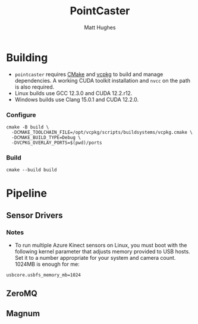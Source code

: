 #+title: PointCaster
#+author: Matt Hughes
* Building
+ ~pointcaster~ requires [[https://cmake.org/][CMake]] and [[https://vcpkg.io][vcpkg]] to build and manage dependencies. A working CUDA toolkit installation and ~nvcc~ on the path is also required.
+ Linux builds use GCC 12.3.0 and CUDA 12.2.r12.
+ Windows builds use Clang 15.0.1 and CUDA 12.2.0.
*** Configure
#+begin_src fish
cmake -B build \
  -DCMAKE_TOOLCHAIN_FILE=/opt/vcpkg/scripts/buildsystems/vcpkg.cmake \
  -DCMAKE_BUILD_TYPE=Debug \
  -DVCPKG_OVERLAY_PORTS=$(pwd)/ports
#+end_src
*** Build
#+begin_src fish
cmake --build build
#+end_src
* Pipeline
** Sensor Drivers
*** Notes
+ To run multiple Azure Kinect sensors on Linux, you must boot with the following kernel parameter that adjusts memory provided to USB hosts. 
  Set it to a number appropriate for your system and camera count.
  1024MB is enough for me:

#+begin_src
usbcore.usbfs_memory_mb=1024
#+end_src

** ZeroMQ
** Magnum
